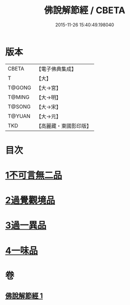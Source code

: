 #+TITLE: 佛說解節經 / CBETA
#+DATE: 2015-11-26 15:40:49.198040
* 版本
 |     CBETA|【電子佛典集成】|
 |         T|【大】     |
 |    T@GONG|【大→宮】   |
 |    T@MING|【大→明】   |
 |    T@SONG|【大→宋】   |
 |    T@YUAN|【大→元】   |
 |       TKD|【高麗藏・東國影印版】|

* 目次
* [[file:KR6i0355_001.txt::001-0711b29][1不可言無二品]]
* [[file:KR6i0355_001.txt::0712b17][2過覺觀境品]]
* [[file:KR6i0355_001.txt::0712c28][3過一異品]]
* [[file:KR6i0355_001.txt::0713c13][4一味品]]
* 卷
** [[file:KR6i0355_001.txt][佛說解節經 1]]
